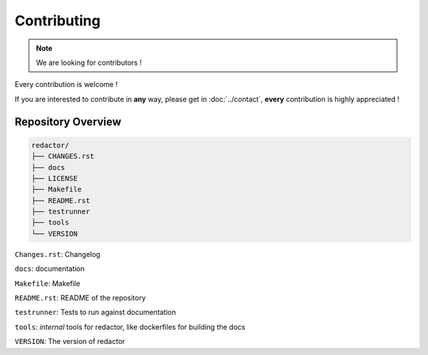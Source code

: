 ============
Contributing
============

.. note::

   We are looking for contributors !

Every contribution is welcome !

If you are interested to contribute in **any** way, please get in :doc:`../contact`, **every** contribution is highly appreciated !


Repository Overview
===================

.. code-block:: shell

   redactor/
   ├── CHANGES.rst
   ├── docs
   ├── LICENSE
   ├── Makefile
   ├── README.rst
   ├── testrunner
   ├── tools
   └── VERSION

``Changes.rst``: Changelog

``docs``: documentation

``Makefile``: Makefile

``README.rst``: README of the repository

``testrunner``: Tests to run against documentation

``tools``: *internal* tools for redactor, like dockerfiles for building the docs

``VERSION``: The version of redactor
